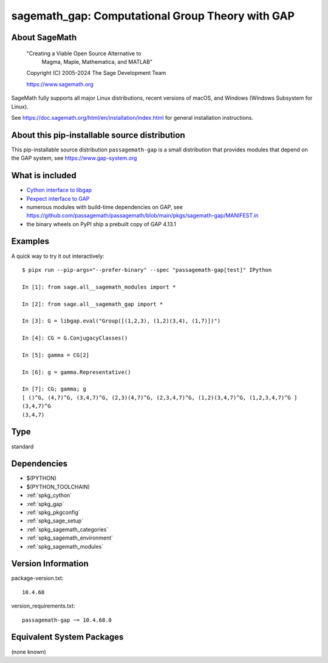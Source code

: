 .. _spkg_sagemath_gap:

=======================================================================================
sagemath_gap: Computational Group Theory with GAP
=======================================================================================

About SageMath
--------------

   "Creating a Viable Open Source Alternative to
    Magma, Maple, Mathematica, and MATLAB"

   Copyright (C) 2005-2024 The Sage Development Team

   https://www.sagemath.org

SageMath fully supports all major Linux distributions, recent versions of
macOS, and Windows (Windows Subsystem for Linux).

See https://doc.sagemath.org/html/en/installation/index.html
for general installation instructions.


About this pip-installable source distribution
----------------------------------------------

This pip-installable source distribution ``passagemath-gap`` is a small
distribution that provides modules that depend on the GAP system, see
https://www.gap-system.org


What is included
----------------

- `Cython interface to libgap <https://doc.sagemath.org/html/en/reference/libs/sage/libs/gap/libgap.html>`_

- `Pexpect interface to GAP <https://doc.sagemath.org/html/en/reference/interfaces/sage/interfaces/gap.html>`_

- numerous modules with build-time dependencies on GAP, see https://github.com/passagemath/passagemath/blob/main/pkgs/sagemath-gap/MANIFEST.in

- the binary wheels on PyPI ship a prebuilt copy of GAP 4.13.1


Examples
--------

A quick way to try it out interactively::

    $ pipx run --pip-args="--prefer-binary" --spec "passagemath-gap[test]" IPython

    In [1]: from sage.all__sagemath_modules import *

    In [2]: from sage.all__sagemath_gap import *

    In [3]: G = libgap.eval("Group([(1,2,3), (1,2)(3,4), (1,7)])")

    In [4]: CG = G.ConjugacyClasses()

    In [5]: gamma = CG[2]

    In [6]: g = gamma.Representative()

    In [7]: CG; gamma; g
    [ ()^G, (4,7)^G, (3,4,7)^G, (2,3)(4,7)^G, (2,3,4,7)^G, (1,2)(3,4,7)^G, (1,2,3,4,7)^G ]
    (3,4,7)^G
    (3,4,7)

Type
----

standard


Dependencies
------------

- $(PYTHON)
- $(PYTHON_TOOLCHAIN)
- :ref:`spkg_cython`
- :ref:`spkg_gap`
- :ref:`spkg_pkgconfig`
- :ref:`spkg_sage_setup`
- :ref:`spkg_sagemath_categories`
- :ref:`spkg_sagemath_environment`
- :ref:`spkg_sagemath_modules`

Version Information
-------------------

package-version.txt::

    10.4.68

version_requirements.txt::

    passagemath-gap ~= 10.4.68.0


Equivalent System Packages
--------------------------

(none known)

